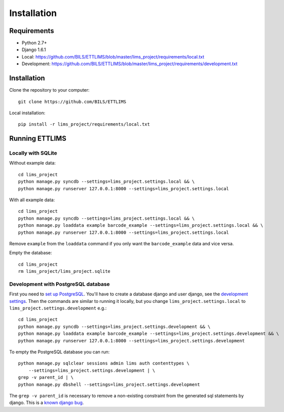 Installation
============
Requirements
--------------

* Python 2.7+
* Django 1.6.1
* Local: https://github.com/BILS/ETTLIMS/blob/master/lims_project/requirements/local.txt
* Development: https://github.com/BILS/ETTLIMS/blob/master/lims_project/requirements/development.txt

Installation
--------------

Clone the repository to your computer:

::
    
    git clone https://github.com/BILS/ETTLIMS

Local installation:

::
    
    pip install -r lims_project/requirements/local.txt


Running ETTLIMS
----------------

Locally with SQLite
*******************

Without example data:

::
        
    cd lims_project
    python manage.py syncdb --settings=lims_project.settings.local && \
    python manage.py runserver 127.0.0.1:8000 --settings=lims_project.settings.local

With all example data:
::
     
    cd lims_project
    python manage.py syncdb --settings=lims_project.settings.local && \
    python manage.py loaddata example barcode_example --settings=lims_project.settings.local && \
    python manage.py runserver 127.0.0.1:8000 --settings=lims_project.settings.local

Remove ``example`` from the ``loaddata`` command if you only want the
``barcode_example`` data and vice versa.

Empty the database:
::

    cd lims_project
    rm lims_project/lims_project.sqlite

Development with PostgreSQL database
************************************
First you need to `set up PostgreSQL`_. You'll have to create a database django
and user django, see the `development settings`_. Then the commands are similar to running it locally, but you change
``lims_project.settings.local`` to ``lims_project.settings.development`` e.g.:
::
    cd lims_project
    python manage.py syncdb --settings=lims_project.settings.development && \
    python manage.py loaddata example barcode_example --settings=lims_project.settings.development && \
    python manage.py runserver 127.0.0.1:8000 --settings=lims_project.settings.development

To empty the PostgreSQL database you can run:
::
    python manage.py sqlclear sessions admin lims auth contenttypes \
        --settings=lims_project.settings.development | \
    grep -v parent_id | \
    python manage.py dbshell --settings=lims_project.settings.development

The ``grep -v parent_id`` is necessary to remove a non-existing constraint from
the generated sql statements by django. This is a `known django bug`_.

.. _`known django bug`: https://code.djangoproject.com/ticket/22611
.. _`set up PostgreSQL`: http://www.techrepublic.com/article/set-up-a-postgresql-database-server-on-linux/
.. _`development settings`: http://github.com/BILS/ETTLIMS/blob/master/lims_project/lims_project/settings/development.py
